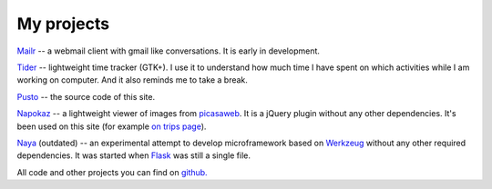 My projects
-----------
`Mailr </en/mailr/>`_ -- a webmail client with gmail like conversations. It is early in 
development.

`Tider </en/tider/>`_ -- lightweight time tracker (GTK+). I use it to understand how much 
time I have spent on which activities while I am working on computer. And it also reminds 
me to take a break.

`Pusto <https://github.com/naspeh/pusto>`_ -- the source code of this site.

Napokaz__ -- a lightweight viewer of images from picasaweb__. It is a jQuery plugin 
without any other dependencies. It's been used on this site (for example `on trips 
page`__).

__ /en/napokaz/
__ https://picasaweb.google.com/
__ /trip/

Naya__ (outdated) -- an experimental attempt to develop microframework based on Werkzeug__ 
without any other required dependencies. It was started when Flask__ was still a single 
file.

__ https://github.com/naskoro/naya
__ http://werkzeug.pocoo.org/
__ http://flask.pocoo.org/

All code and other projects you can find on `github. <https://github.com/naspeh>`_
